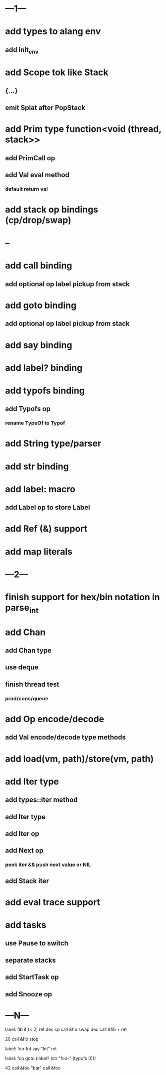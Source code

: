 * ---1---
* add types to alang env
** add init_env
* add Scope tok like Stack
** {...}
** emit Splat after PopStack
* add Prim type function<void (thread, stack>>
** add PrimCall op
** add Val eval method
*** default return val
* add stack op bindings (cp/drop/swap)
* --
* add call binding
** add optional op label pickup from stack
* add goto binding
** add optional op label pickup from stack
* add say binding
* add label? binding
* add typofs binding
** add Typofs op
*** rename TypeOf to Typof
* add String type/parser
* add str binding
* add label: macro
** add Label op to store Label
* add Ref (&) support
* add map literals
* ---2---
* finish support for hex/bin notation in parse_int
* add Chan
** add Chan type
** use deque
** finish thread test
*** prod/cons/queue
* add Op encode/decode
** add Val encode/decode type methods
* add load(vm, path)/store(vm, path)
* add Iter type
** add types::iter method
** add Iter type
** add Iter op
** add Next op
*** peek iter && push next value or NIL
** add Stack iter
* add eval trace support
* add tasks
** use Pause to switch
** separate stacks
** add StartTask op
** add Snooze op
* ---N---

label: fib
  if (< 2) ret
  dec cp call &fib
  swap dec call &fib +
  ret

20 call &fib 
stop


label: foo-Int
  say "Int"
  ret

label: foo
  goto (label? (str "foo-" (typofs 0)))

42 call &foo
"bar" call &foo
